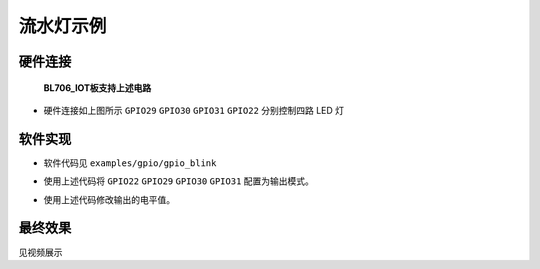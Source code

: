 流水灯示例
====================

硬件连接
-----------------------------

.. figure:: img/blink_breath_sch.png
    :alt:

    **BL706_IOT板支持上述电路**

-  硬件连接如上图所示 ``GPIO29`` ``GPIO30`` ``GPIO31`` ``GPIO22`` 分别控制四路 LED 灯



软件实现
-----------------------------

-  软件代码见 ``examples/gpio/gpio_blink``

.. code-block:: C
    :linenos:

    gpio_set_mode(GPIO_PIN_22, GPIO_OUTPUT_PP_MODE);
    gpio_set_mode(GPIO_PIN_29, GPIO_OUTPUT_PP_MODE);
    gpio_set_mode(GPIO_PIN_30, GPIO_OUTPUT_PP_MODE);
    gpio_set_mode(GPIO_PIN_31, GPIO_OUTPUT_PP_MODE);

-  使用上述代码将 ``GPIO22`` ``GPIO29`` ``GPIO30`` ``GPIO31`` 配置为输出模式。

.. code-block:: C
    :linenos:

    gpio_write(GPIO_PIN_22, 0);

-  使用上述代码修改输出的电平值。


最终效果
-----------------------------
见视频展示
